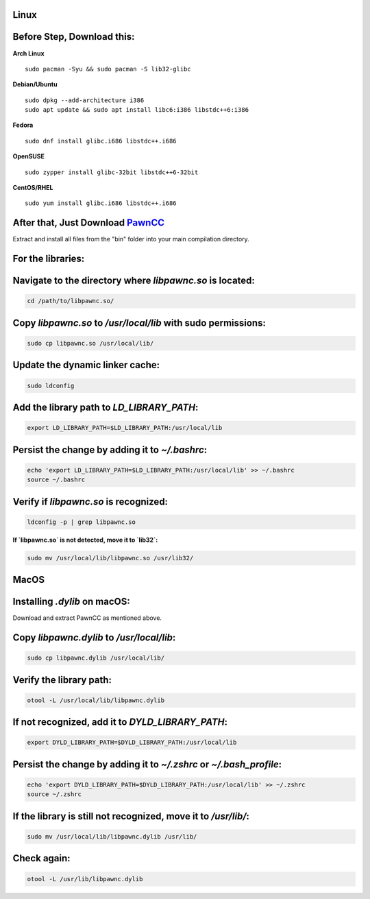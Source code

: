 Linux
=====
Before Step, Download this:
===========================

**Arch Linux** ::

    sudo pacman -Syu && sudo pacman -S lib32-glibc

**Debian/Ubuntu** ::

    sudo dpkg --add-architecture i386
    sudo apt update && sudo apt install libc6:i386 libstdc++6:i386

**Fedora** ::

    sudo dnf install glibc.i686 libstdc++.i686

**OpenSUSE** ::

    sudo zypper install glibc-32bit libstdc++6-32bit

**CentOS/RHEL** ::

    sudo yum install glibc.i686 libstdc++.i686

After that, Just Download `PawnCC <https://github.com/pawn-lang/compiler/releases>`_
====================================================================================

Extract and install all files from the "bin" folder into your main compilation directory.

For the libraries:
==================

Navigate to the directory where `libpawnc.so` is located:
=========================================================

.. code-block:: shell

    cd /path/to/libpawnc.so/

Copy `libpawnc.so` to `/usr/local/lib` with sudo permissions:
=============================================================

.. code-block:: shell

    sudo cp libpawnc.so /usr/local/lib/

Update the dynamic linker cache:
================================

.. code-block:: shell

    sudo ldconfig

Add the library path to `LD_LIBRARY_PATH`:
==========================================

.. code-block:: shell

    export LD_LIBRARY_PATH=$LD_LIBRARY_PATH:/usr/local/lib

Persist the change by adding it to `~/.bashrc`:
===============================================

.. code-block:: shell

    echo 'export LD_LIBRARY_PATH=$LD_LIBRARY_PATH:/usr/local/lib' >> ~/.bashrc
    source ~/.bashrc

Verify if `libpawnc.so` is recognized:
======================================

.. code-block:: shell

    ldconfig -p | grep libpawnc.so

**If `libpawnc.so` is not detected, move it to `lib32`:**

.. code-block:: shell

    sudo mv /usr/local/lib/libpawnc.so /usr/lib32/

MacOS
=====
Installing `.dylib` on macOS:
=============================

Download and extract PawnCC as mentioned above.

Copy `libpawnc.dylib` to `/usr/local/lib`:
==========================================

.. code-block:: shell

    sudo cp libpawnc.dylib /usr/local/lib/

Verify the library path:
========================

.. code-block:: shell

    otool -L /usr/local/lib/libpawnc.dylib

If not recognized, add it to `DYLD_LIBRARY_PATH`:
=================================================

.. code-block:: shell

    export DYLD_LIBRARY_PATH=$DYLD_LIBRARY_PATH:/usr/local/lib

Persist the change by adding it to `~/.zshrc` or `~/.bash_profile`:
===================================================================

.. code-block:: shell

    echo 'export DYLD_LIBRARY_PATH=$DYLD_LIBRARY_PATH:/usr/local/lib' >> ~/.zshrc
    source ~/.zshrc

If the library is still not recognized, move it to `/usr/lib/`:
===============================================================

.. code-block:: shell

    sudo mv /usr/local/lib/libpawnc.dylib /usr/lib/

Check again:
============

.. code-block:: shell

    otool -L /usr/lib/libpawnc.dylib
